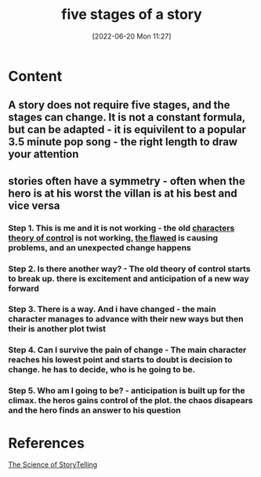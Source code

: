 :PROPERTIES:
:ID:       34a62081-736d-4b15-bd6a-bed8b6a700ba
:END:
#+title: five stages of a story
#+date: [2022-06-20 Mon 11:27]
#+filetags: :Storytelling:

* Content
** A story does not require five stages, and the stages can change. It is not a constant formula, but can be adapted - it is equivilent to a popular 3.5 minute pop song - the right length to draw your attention
** stories often have a symmetry - often when the hero is at his worst the villan is at his best and vice versa
*** Step 1. This is me and it is not working - the old [[id:6deda222-297c-4faa-9669-31cc2e6052e4][characters theory of control]] is not working, [[id:330dbd30-3623-49ee-b4ac-eff187edb7ab][the flawed]] is causing problems, and an unexpected change happens
*** Step 2. Is there another way? - The old theory of control starts to break up. there is excitement and anticipation of a new way forward
*** Step 3. There is a way. And i have changed - the main character manages to advance with their new ways but then their is another plot twist
*** Step 4. Can I survive the pain of change - The main character reaches his lowest point and starts to doubt is decision to change. he has to decide, who is he going to be.
*** Step 5. Who am I going to be? - anticipation is built up for the climax. the heros gains control of the plot. the chaos disapears and the hero finds an answer to his question

* References
[[id:3ec551c8-3088-4cd7-b290-b703e790b5c0][The Science of StoryTelling]]
